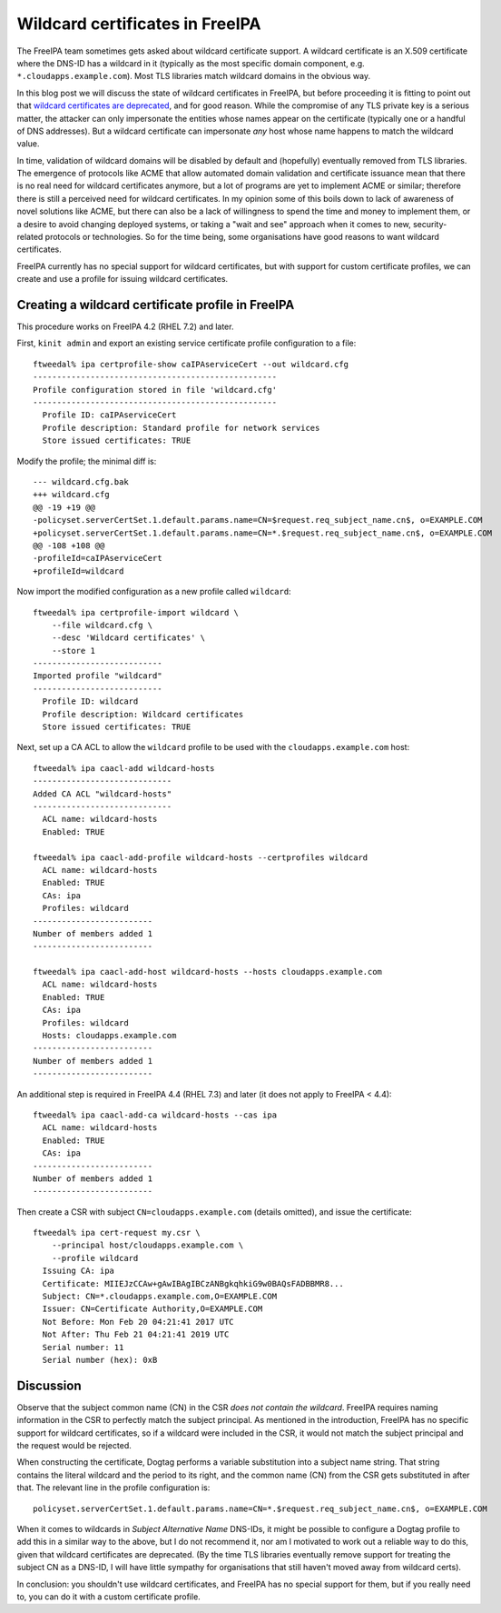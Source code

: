 Wildcard certificates in FreeIPA
================================

The FreeIPA team sometimes gets asked about wildcard certificate
support.  A wildcard certificate is an X.509 certificate where the
DNS-ID has a wildcard in it (typically as the most specific domain
component, e.g. ``*.cloudapps.example.com``).  Most TLS libraries
match wildcard domains in the obvious way.

In this blog post we will discuss the state of wildcard certificates
in FreeIPA, but before proceeding it is fitting to point out that
`wildcard certificates are deprecated
<https://tools.ietf.org/html/rfc6125#section-7.2>`__, and for good
reason.  While the compromise of any TLS private key is a serious
matter, the attacker can only impersonate the entities whose names
appear on the certificate (typically one or a handful of DNS
addresses).  But a wildcard certificate can impersonate *any* host
whose name happens to match the wildcard value.

In time, validation of wildcard domains will be disabled by default
and (hopefully) eventually removed from TLS libraries.  The
emergence of protocols like ACME that allow automated domain
validation and certificate issuance mean that there is no real need
for wildcard certificates anymore, but a lot of programs are yet to
implement ACME or similar; therefore there is still a perceived need
for wildcard certificates.  In my opinion some of this boils down to
lack of awareness of novel solutions like ACME, but there can also
be a lack of willingness to spend the time and money to implement
them, or a desire to avoid changing deployed systems, or taking a
"wait and see" approach when it comes to new, security-related
protocols or technologies.  So for the time being, some
organisations have good reasons to want wildcard certificates.

FreeIPA currently has no special support for wildcard certificates,
but with support for custom certificate profiles, we can create and
use a profile for issuing wildcard certificates.


Creating a wildcard certificate profile in FreeIPA
--------------------------------------------------

This procedure works on FreeIPA 4.2 (RHEL 7.2) and later.

First, ``kinit admin`` and export an existing service certificate
profile configuration to a file::

  ftweedal% ipa certprofile-show caIPAserviceCert --out wildcard.cfg
  ---------------------------------------------------
  Profile configuration stored in file 'wildcard.cfg'
  ---------------------------------------------------
    Profile ID: caIPAserviceCert
    Profile description: Standard profile for network services
    Store issued certificates: TRUE

Modify the profile; the minimal diff is::

  --- wildcard.cfg.bak
  +++ wildcard.cfg
  @@ -19 +19 @@
  -policyset.serverCertSet.1.default.params.name=CN=$request.req_subject_name.cn$, o=EXAMPLE.COM
  +policyset.serverCertSet.1.default.params.name=CN=*.$request.req_subject_name.cn$, o=EXAMPLE.COM
  @@ -108 +108 @@
  -profileId=caIPAserviceCert
  +profileId=wildcard

Now import the modified configuration as a new profile called
``wildcard``::

  ftweedal% ipa certprofile-import wildcard \
      --file wildcard.cfg \
      --desc 'Wildcard certificates' \
      --store 1
  ---------------------------
  Imported profile "wildcard"
  ---------------------------
    Profile ID: wildcard
    Profile description: Wildcard certificates
    Store issued certificates: TRUE


Next, set up a CA ACL to allow the ``wildcard`` profile to be used
with the ``cloudapps.example.com`` host::

  ftweedal% ipa caacl-add wildcard-hosts
  -----------------------------
  Added CA ACL "wildcard-hosts"
  -----------------------------
    ACL name: wildcard-hosts
    Enabled: TRUE

  ftweedal% ipa caacl-add-profile wildcard-hosts --certprofiles wildcard
    ACL name: wildcard-hosts
    Enabled: TRUE
    CAs: ipa
    Profiles: wildcard
  -------------------------
  Number of members added 1
  -------------------------

  ftweedal% ipa caacl-add-host wildcard-hosts --hosts cloudapps.example.com
    ACL name: wildcard-hosts
    Enabled: TRUE
    CAs: ipa
    Profiles: wildcard
    Hosts: cloudapps.example.com
  -------------------------
  Number of members added 1
  -------------------------

An additional step is required in FreeIPA 4.4 (RHEL 7.3) and later
(it does not apply to FreeIPA < 4.4)::

  ftweedal% ipa caacl-add-ca wildcard-hosts --cas ipa
    ACL name: wildcard-hosts
    Enabled: TRUE
    CAs: ipa
  -------------------------
  Number of members added 1
  -------------------------


Then create a CSR with subject ``CN=cloudapps.example.com`` (details
omitted), and issue the certificate::

  ftweedal% ipa cert-request my.csr \
      --principal host/cloudapps.example.com \
      --profile wildcard
    Issuing CA: ipa
    Certificate: MIIEJzCCAw+gAwIBAgIBCzANBgkqhkiG9w0BAQsFADBBMR8...
    Subject: CN=*.cloudapps.example.com,O=EXAMPLE.COM
    Issuer: CN=Certificate Authority,O=EXAMPLE.COM
    Not Before: Mon Feb 20 04:21:41 2017 UTC
    Not After: Thu Feb 21 04:21:41 2019 UTC
    Serial number: 11
    Serial number (hex): 0xB


Discussion
----------

Observe that the subject common name (CN) in the CSR *does not
contain the wildcard*.  FreeIPA requires naming information in the
CSR to perfectly match the subject principal.  As mentioned in the
introduction, FreeIPA has no specific support for wildcard
certificates, so if a wildcard were included in the CSR, it would
not match the subject principal and the request would be rejected.

When constructing the certificate, Dogtag performs a variable
substitution into a subject name string.  That string contains the
literal wildcard and the period to its right, and the common name
(CN) from the CSR gets substituted in after that.  The relevant line
in the profile configuration is::

  policyset.serverCertSet.1.default.params.name=CN=*.$request.req_subject_name.cn$, o=EXAMPLE.COM

When it comes to wildcards in *Subject Alternative Name* DNS-IDs, it
might be possible to configure a Dogtag profile to add this in a
similar way to the above, but I do not recommend it, nor am I
motivated to work out a reliable way to do this, given that wildcard
certificates are deprecated.  (By the time TLS libraries eventually
remove support for treating the subject CN as a DNS-ID, I will have
little sympathy for organisations that still haven't moved away from
wildcard certs).

In conclusion: you shouldn't use wildcard certificates, and FreeIPA
has no special support for them, but if you really need to, you can
do it with a custom certificate profile.
